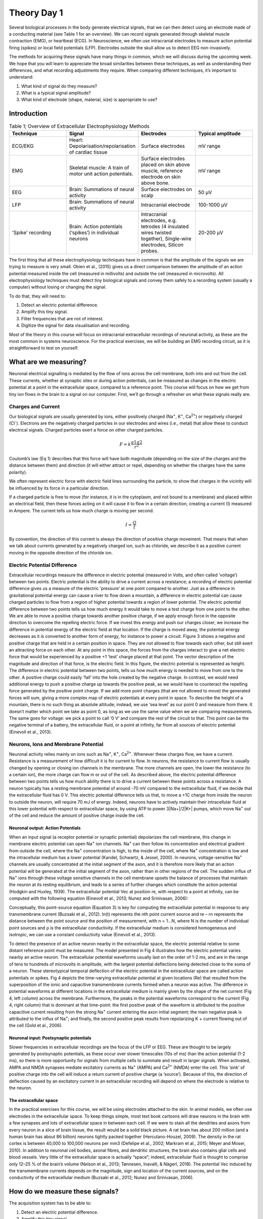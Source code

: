 .. _refTDay1:

.. |Na+| replace:: Na\ :sup:`+`\
.. |Cl-| replace:: Cl\ :sup:`-`\
.. |Ca2+| replace:: Ca\ :sup:`2+`\
.. |K+| replace:: K\ :sup:`+`\

***********************************
Theory Day 1
***********************************

Several biological processes in the body generate electrical signals, that we can then detect using an electrode made of a conducting material (see Table 1 for an overview). We can record signals generated through skeletal muscle contraction (EMG), or heartbeat (ECG). In Neuroscience, we often use intracranial electrodes to measure action potential firing (spikes) or local field potentials (LFP). Electrodes outside the skull allow us to detect EEG non-invasively.

The methods for acquiring these signals have many things in common, which we will discuss during the upcoming week. We hope that you will learn to appreciate the broad similarities between these techniques, as well as understanding their differences, and what recording adjustments they require.
When comparing different techniques, it’s important to understand:

1.	What kind of signal do they measure?
2.	What is a typical signal amplitude?
3.	What kind of electrode (shape, material, size) is appropriate to use?

Introduction
###################################

.. list-table:: Table 1; Overview of Extracellular Electrophysiology Methods
   :widths: 25 25 25 25
   :header-rows: 1

   * - Technique
     - Signal
     - Electrodes
     - Typical amplitude
   * - ECG/EKG
     - Heart: Depolarisation/repolarisation of cardiac tissue
     - Surface electrodes
     - mV range
   * - EMG
     - Skeletal muscle: A train of motor unit action potentials.
     - Surface electrodes placed on skin above muscle, reference electrode on skin above bone.
     - mV range
   * - EEG
     - Brain: Summations of neural activity
     - Surface electrodes on scalp
     - 50 µV
   * - LFP
     - Brain: Summations of neural activity
     - Intracranial electrode
     - 100-1000 µV
   * - 'Spike' recording
     - Brain: Action potentials (‘spikes’) in individual neurons
     - Intracranial electrodes, e.g. tetrodes (4 insulated wires twisted together), Single-wire electrodes, Silicon probes.
     - 20-200 µV

The first thing that all these electrophysiology techniques have in common is that the amplitude of the signals we are trying to measure is very small. Obien et al., (2015) gives us a direct comparison between the amplitude of an action potential measured inside the cell (measured in millivolts) and outside the cell (measured in microvolts). All electrophysiology techniques must detect tiny biological signals and convey them safely to a recording system (usually a computer) without losing or changing the signal.

To do that, they will need to:

1.	Detect an electric potential difference.
2.	Amplify this tiny signal.
3.	Filter frequencies that are not of interest.
4.	Digitize the signal for data visualisation and recording.

Most of the theory in this course will focus on intracranial extracellular recordings of neuronal activity, as these are the most common in systems neuroscience. For the practical exercises, we will be building an EMG recording circuit, as it is straightforward to test on yourself.

What are we measuring?
###################################
Neuronal electrical signalling is mediated by the flow of ions across the cell membrane, both into and out from the cell. These currents, whether at synaptic sites or during action potentials, can be measured as changes in the electric potential at a point in the extracellular space, compared to a reference point. This course will focus on how we get from tiny ion flows in the brain to a signal on our computer. First, we’ll go through a refresher on what these signals really are.

Charges and Current
***********************************
Our biological signals are usually generated by ions, either positively charged (Na\ :sup:`+`\, |K+|, |Ca2+|)  or negatively charged (|Cl-|).  Electrons are the negatively charged particles in our electrodes and wires (i.e., metal) that allow these to conduct electrical signals.
Charged particles exert a force on other charged particles.

.. raw:: html

  <div class="col-lg-12 col-md-12 col-sm-12 col-xs-12 d-flex mx-auto" style = "max-width: 75%">
    <div class="card-body border-white">

    <br>

.. math::

  F= k\frac{q1q2}{r^2}

.. raw:: html

      <h5 class="card-title">Equation 1: F = electric force, k = Coulomb constant, q1 + q2 = charges, r = distance of separation.</h5>
      </div>
    </div>

Coulomb’s law (Eq 1) describes that this force will have both magnitude (depending on the size of the charges and the distance between them) and direction (it will either attract or repel, depending on whether the charges have the same polarity).

.. raw:: html

    <div class="col-lg-12 col-md-12 col-sm-12 col-xs-12 d-flex mx-auto" style = "max-width: 75%">
        <div class="card text-center intro-card border-white">
        <img src="../_static/images/EEA/eea_fig-1.png" class="card-img-top">
          <div class="card-body">
          <h5 class="card-title" >Figure 1: The magnitude of electric force between charges depends on their charge and the distance between them.</h5>
          </div>
        </div>
    </div>

We often represent electric force with electric field lines surrounding the particle, to show that charges in the vicinity will be influenced by its force in a particular direction.

.. raw:: html

    <div class="col-lg-12 col-md-12 col-sm-12 col-xs-12 d-flex mx-auto" style = "max-width: 50%">
        <div class="card text-center intro-card border-white">
        <img src="../_static/images/EEA/eea_fig-2.png" class="card-img-top">
          <div class="card-body">
          <h5 class="card-title" >Figure 2: Electric field lines show the direction of the force on a positive charge. Colour intensity represents electric potential.</h5>
          </div>
        </div>
    </div>

If a charged particle is free to move (for instance, it is in the cytoplasm, and not bound to a membrane) and placed within an electrical field, then these forces acting on it will cause it to flow in a certain direction, creating a current (I) measured in Ampere. The current tells us how much charge is moving per second.

.. raw:: html

  <div class="col-lg-12 col-md-12 col-sm-12 col-xs-12 d-flex mx-auto" style = "max-width: 75%">
    <div class="card-body border-white">

    <br>
.. math::

  I = \frac{Q}{t}

.. raw:: html

      <h5 class="card-title">Equation 2: Current (I) is equal to charge (Q) over time (t).</h5>
      </div>
    </div>

By convention, the direction of this current is always the direction of positive charge movement. That means that when we talk about currents generated by a negatively charged ion, such as chloride, we describe it as a positive current moving in the opposite direction of the chloride ion.

Electric Potential Difference
***********************************
Extracellular recordings measure the difference in electric potential (measured in Volts, and often called ‘voltage’) between two points. Electric potential is the ability to drive a current across a resistance; a recording of electric potential difference gives us a measure of the electric ‘pressure’ at one point compared to another. Just as a difference in gravitational potential energy can cause a river to flow down a mountain, a difference in electric potential can cause charged particles to flow from a region of higher potential towards a region of lower potential.
The electric potential difference between two points tells us how much energy it would take to move a test charge from one point to the other. We are able to move a positive charge towards another positive charge, if we apply enough force in the opposite direction to overcome the repelling electric force. If we invest this energy and push our charges closer, we increase the difference in potential energy of the electric field at that location. If the charge is moved away, the potential energy decreases as it is converted to another form of energy, for instance to power a circuit.
Figure 3 shows a negative and positive charge that are held in a certain position in space. They are not allowed to flow towards each other, but still exert an attracting force on each other. At any point in this space, the forces from the charges interact to give a net electric force that would be experienced by a positive +1 'test’ charge placed at that point. The vector description of the magnitude and direction of that force, is the electric field. In this figure, the electric potential is represented as height. The difference in electric potential between two points, tells us how much energy is needed to move from one to the other. A positive charge could easily ‘fall’ into the hole created by the negative charge. In contrast, we would need additional energy to push a positive charge up towards the positive peak, as we would have to counteract the repelling force generated by the positive point charge.  If we add more point charges (that are not allowed to move) the generated forces will sum, giving a more complex map of electric potentials at every point in space.
To describe the height of a mountain, there is no such thing as absolute altitude; instead, we use ‘sea level’ as our point 0 and measure from there. It doesn’t matter which point we take as point 0, as long as we use the same value when we are comparing measurements. The same goes for voltage: we pick a point to call ‘0 V’ and compare the rest of the circuit to that. This point can be the negative terminal of a battery, the extracellular fluid, or a point at infinity, far from all sources of electric potential (Einevoll et al., 2013).

.. raw:: html

  <div class="col-lg-12 col-md-12 col-sm-12 col-xs-12 d-flex mx-auto " style = "max-width: 75%">
      <div class="card text-center border-white">
      <img src="../_static/images/EEA/eea_fig-3.png" class="card-img-top">
        <div class="card-body">
        <h5 class="card-title" >Figure 3: Electric potential mapped around a positive and negative charge.
        <p style="font-size:12px">© 2010 Geek3 /CC BY-SA 4.0, commons.wikimedia.org/wiki/File:VFPt_metal_balls_plusminus_potential%2Bcontour.svg </p></h5>
        </div>
      </div>
  </div>

Neurons, Ions and Membrane Potential
***************************************
Neuronal activity relies mainly on ions such as |Na+|, |K+|, |Ca2+|. Whenever these charges flow, we have a current. Resistance is a measurement of how difficult it is for current to flow. In neurons, the resistance to current flow is usually changed by opening or closing ion channels in the membrane. The more channels are open, the lower the resistance (to a certain ion), the more charge can flow in or out of the cell.
As described above, the electric potential difference between two points tells us how much ability there is to drive a current between these points across a resistance. A neuron typically has a resting membrane potential of around -70 mV compared to the extracellular fluid, if we decide that the extracellular fluid has 0 V. This electric potential difference tells us that, to move a +1C charge from inside the neuron to outside the neuron, will require 70 mJ of energy. Indeed, neurons have to actively maintain their intracellular fluid at this lower potential with respect to extracellular space, by using ATP to power 3|Na+|/2|K+| pumps, which move |Na+| out of the cell and reduce the amount of positive charge inside the cell.

Neuronal output: Action Potentials
=====================================
When an input signal (a receptor potential or synaptic potential) depolarizes the cell membrane, this change in membrane electric potential can open |Na+| ion channels. |Na+| can then follow its concentration and electrical gradient from outside the cell, where the |Na+| concentration is high, to the inside of the cell, where |Na+| concentration is low and the intracellular medium has a lower potential (Kandel, Schwartz, & Jessel, 2000). In neurons, voltage-sensitive |Na+| channels are usually concentrated at the initial segment of the axon, and it is therefore more likely that an action potential will be generated at the initial segment of the axon, rather than in other regions of the cell. The sudden influx of |Na+| ions through these voltage sensitive channels in the cell membrane upsets the balance of processes that maintain the neuron at its resting equilibrium, and leads to a series of further changes which constitute the action potential (Hodgkin and Huxley, 1939).
The extracellular potential Vec at position re, with respect to a point at infinity, can be computed with the following equation (Einevoll et al., 2013; Nunez and Srinivasan, 2006):

.. raw:: html

    <div class="col-lg-12 col-md-12 col-sm-12 col-xs-12 d-flex mx-auto" style = "max-width: 50%">
        <div class="card text-center intro-card border-white">
        <img src="../_static/images/EEA/T_Eq_3.png" class="card-img-top">
          <div class="card-body">
          <h5 class="card-title" >Equation 3: The point source equation. </h5>
          </div>
        </div>
    </div>

Conceptually, this point-source equation (Equation 3) is key for computing the extracellular potential in response to any transmembrane current (Buzsaki et al., 2012). In(t) represents the nth point current source and re – rn  represents the distance between the point source and the position of measurement, with n = 1...N, where N is the number of individual point sources and ρ is the extracellular conductivity. If the extracellular medium is considered homogeneous and isotropic, we can use a constant conductivity value (Einevoll et al., 2013).


.. raw:: html

    <div class="col-lg-12 col-md-12 col-sm-12 col-xs-12 d-flex mx-auto" style = "max-width: 75%">
        <div class="card text-center intro-card border-white">
        <img src="../_static/images/EEA/eea_fig-4.png" class="card-img-top">
          <h5 class="card-title" >Figure 4: Electric potential generated by current sources in a conductive volume.
          <p style="font-size:12px">  Electric potential generated by current sources in a conductive volume. The extracellular potentials and currents are adapted from Gold et al., 2006. Extracellular potential waveforms at selected spatial positions, re (marked with black dots) are simulated for a CA1 pyramidal neuron. Currents: simulated net membrane current (first column) across the soma and proximal dendrites that best estimates the extracellular potential waveform and membrane current components in terms of , |K+| and capacitive currents (second column). In the soma, the positive capacitive current coincides with the larger |Na+| current. At locations along the apical trunk, the initial capacitive peak becomes visible. In dendritic compartments the membrane depolarization is initially driven by |Na+| current from the soma, until local |Na+| currents are activated and the action potential regenerates. In the brief time before the local |Na+| currents activate, the positive capacitive current is the dominant membrane current and a capacitive-dominant phase is visible in the net current (Gold et al., 2006).</p></h5>
          </div>
    </div>
To detect the presence of an active neuron nearby in the extracellular space, the electric potential relative to some distant reference point must be measured. The model presented in Fig 4 illustrates how the electric potential varies nearby an active neuron. The extracellular potential waveforms usually last on the order of 1-2 ms, and are in the range of tens to hundreds of microvolts in amplitude, with the largest potential deflections being detected close to the soma of a neuron. These stereotypical temporal deflection of the electric potential in the extracellular space are called action potentials or spikes.
Fig 4 depicts the time-varying extracellular potential at given locations (Re) that resulted from the superposition of the ionic and capacitive transmembrane currents formed when a neuron was active. The difference in potential waveforms at different locations in the extracellular medium is mainly given by the shape of the net current (Fig 4, left column) across the membrane. Furthermore, the peaks in the potential waveforms correspond to the current (Fig 4, right column) that is dominant at that time-point: the first positive peak of the waveform is attributed to the positive capacitive current resulting from the strong |Na+|  current entering the axon initial segment; the main negative peak is attributed to the influx of |Na+|; and finally, the second positive peak results from repolarizing K + current flowing out of the cell (Gold et al., 2006).

Neuronal input: Postsynaptic potentials
============================================
Slower frequencies in extracellular recordings are the focus of the LFP or EEG. These are thought to be largely generated by postsynaptic potentials, as these occur over slower timescales (10s of ms) than the action potential (1-2 ms), so there is more opportunity for signals from multiple cells to summate and result in larger signals. When activated, AMPA and NMDA synapses mediate excitatory currents as |Na+| (AMPA) and |Ca2+| (NMDA) enter the cell. This ‘sink’ of positive charge into the cell will induce a return current of positive charge (a ‘source’). Because of this, the direction of deflection caused by an excitatory current in an extracellular recording will depend on where the electrode is relative to the neuron.

The extracellular space
============================================
In the practical exercises for this course, we will be using electrodes attached to the skin. In animal models, we often use electrodes in the extracellular space. To keep things simple, most text book cartoons will draw neurons in the brain with a few synapses and lots of extracellular space in between each cell. If we were to stain all the dendrites and axons from every neuron in a slice of brain tissue, the result would be a solid black picture. A rat brain has about 200 million (and a human brain has about 86 billion) neurons tightly packed together (Herculano-Houzel, 2009). The density in the rat cortex is between 40,000 to 100,000 neurons per mm3 (Defelipe et al., 2002; Markram et al., 2015; Meyer and Moser, 2010). In addition to neuronal cell bodies, axonal fibres, and dendritic structures, the brain also contains glial cells and blood vessels. Very little of the extracellular space is actually “space”; indeed, extracellular fluid is thought to comprise only 12–25 % of the brain’s volume (Nelson et al., 2013; Tønnesen, Inavalli, & Nägerl, 2018). The potential Vec induced by the transmembrane currents depends on the magnitude, sign and location of the current sources, and on the conductivity of the extracellular medium (Buzsaki et al., 2012; Nunez and Srinivasan, 2006).

How do we measure these signals?
###################################
The acquisition system has to be able to:

1.	Detect an electric potential difference.
2.	Amplify this tiny signal.
3.	Filter frequencies that are not of interest.
4.	Digitize the signal for data visualisation and recording.

.. raw:: html

    <div class="col-lg-12 col-md-12 col-sm-12 col-xs-12 d-flex mx-auto" style = "max-width: 75%">
        <div class="card text-center intro-card border-white">
        <img src="../_static/images/EEA/eea_fig-5.png" class="card-img-top">
          <div class="card-body">
          <h5 class="card-title" >Figure 5: Components of an acquisition system. </h5>
            </div>
        </div>
    </div>

The first step, detection, occurs at the interface between the biological sample or organism, and the electrode. Though the same ideas apply to all kinds of electrodes, here we’ll consider what occurs exactly when we record action potentials with a metal wire electrode. For now, we will simplify the rest of our recording system:

.. raw:: html

    <div class="col-lg-12 col-md-12 col-sm-12 col-xs-12 d-flex mx-auto" style = "max-width: 90%">
        <div class="card text-center intro-card border-white">
        <img src="../_static/images/EEA/eea_fig-6.png" class="card-img-top">
          <div class="card-body">
          <h5 class="card-title" >Figure 6:  The goal of the acquisition system is to make the output voltage (Vout) as close to the extracellular voltage at the electrode tip (Vec). </h5>
            </div>
        </div>
    </div>

We are interested in measuring the electric potential of the extracellular space (Vec) near a neuron. This must be relative to some point that we consider 0. In extracellular recordings, the recorded voltage (Vout) reflects the electrical potential difference measured between a microelectrode that is usually inside the brain, close to neurons, and the reference electrode somewhere else far from current sources in the extracellular fluid.
Ideally, our Vec would be the same as our Vin (the input voltage to the recording system), which in turn would be the same as Vout. In reality we will always lose or distort some of the signal, but the challenge is to design our electrodes and recording systems to make Vout as close to Vec as possible.

Electrodes
###################################
Getting from neuronal activity (Vec) to the input to the recording system (Vin) relies first on the interface between the electrode and the extracellular space.
Extracellular microelectrodes are usually made from metallic conductors. A thin insulated metal wire with an exposed tip is the most basic, and still widely used, device for in vivo extracellular recording from brains. Metals such as platinum, gold, tungsten, iridium, titanium nitride, stainless steel, iridium, iridium oxide, and alloys, nickel-chrome, platinum-iridium and platinum-tungsten have all been used in neural electrodes.

.. raw:: html

    <div class="col-lg-12 col-md-12 col-sm-12 col-xs-12 d-flex mx-auto" style = "max-width: 75%">
        <div class="card text-center intro-card border-white">
        <img src="../_static/images/EEA/eea_fig-7.png" class="card-img-top">
          <div class="card-body">
          <h5 class="card-title" >Figure 7: The double layer interface between an electrode and the extracellular fluid. </h5>
            </div>
        </div>
    </div>

This transition from ion flow in the extracellular space (neural activity) to electron (electrode) flow is made through the double layer interface. When a metal is placed in a saline solution two phenomena occur: water dipoles close to the metal surface become oriented, and assuming the metal surface is negatively charged, the solution close to the metal surface become depleted of negative ions (anions), leaving behind a cloud of positive ions (cations). This cloud of cations screens the electric field caused by the excess of charge on the metal. Electroneutrality across the interface requires that the charge on the metal is always equal and opposite to the total charge on the solution side of the interface (Musa et al., 2012). The resulting charge distribution - two narrow regions of equal and opposite charge - is known as the electrical double layer (EDL). Figure 10 shows a model for the distribution of electric potential across a metal-solution interface, where the double layer region (represented in pink in the schematics) yields a capacitance Ce which typically has a value around 20 μF cm-2 (Musa, 2011).
The signal transduction takes place across the electrode-extracellular space when the charge distribution changes on the extracellular fluid side. The electric potential variation in the extracellular space is accompanied by a redistribution of the ion concentration close to the metal electrode, and hence, changes in the electrode’s charges.

How does the electrode detect Vec?
***********************************
Neuronal membranes have resistance- they are resistors. They also have capacitance, just as anything that is made up of two conducting layers, separated by a non-conducting layer, will have capacitance. We can extract the electrical behaviour of neural membranes and electrodes by making an ‘equivalent circuit’, which describes their electrical properties.

.. raw:: html

    <div class="col-lg-12 col-md-12 col-sm-12 col-xs-12 d-flex mx-auto" style = "max-width: 75%">
        <div class="card text-center intro-card border-white">
        <img src="../_static/images/EEA/eea_fig-8.png" class="card-img-top">
          <div class="card-body">
          <h5 class="card-title">Figure 8: The equivalent circuit describes the electrical properties of the double-layer interface between electrode and extracellular fluid.</h5>
            </div>
        </div>
    </div>

In the above figure, the interface between the solution and the electrode is represented by a parallel ReCe combination in series with resistances Rm (metal) and Rs (solution).
•	Re represents leakage resistance; the charge transfer due to charge carriers crossing the electrical double layer.
•	Ce is the capacitance of the electrical double layer at the interface of the exposed metal and the solution.
Usually Re and Rs are small. For example, a tungsten microelectrode as the one used by Hubel and Wiesel in the 1950’s and 60’ has a value for Rm ~ 10 to 100 Ohm
(Rm= (resistivity x length)/ cross sectional area), a Ce ~ 0.2 pF / um2 ~ 10 - 20 pF (unplated) and Re ~ 10 to 100 MOhm. This microelectrode is considered a ‘polarized’ electrode.
There are two general types of electrode, ‘non-polarised’ and ‘polarized’. Each has a different mechanism through which ion flow in the solution leads to electron flow in the electrode.

Non-polarized electrodes
***********************************
The well-known silver-silver chloride (Ag-AgCl) electrode approaches the ideal nonpolarizable type. In these ‘charge transfer’ electrodes, surface-confined species are oxidized and reduced (Bard & Faulkner, 2001, Merrill et al., 2005).
Non-polarizable electrodes have a small Re, allowing charge-transfer across the electrode-solution interface. If Re is small, it bypasses the capacitor Ce, thus providing a DC path for the measurement of steady potential levels.

Polarized electrodes
***********************************

Alternatively, the transition from ion flow in the solution to electron flow in the electrode could be of capacitive nature, involving the charging and discharging of the electrode-solution double layer. This happens with noble metal (e.g., stainless steel, gold and platinum) electrodes, where no charge transfer can occur across the metal-solution interface. Instead, electrode polarization is required to motivate current flow in the external recording circuit. In metals, such as aluminium and copper, charge transfer occurs and causes metal’s deterioration (i.e., oxidation).
The value of Re of polarized electrodes is large, in the order of several megohms, and the effective equivalent circuit is dominated by the capacitor, Ce. Therefore, processes in polarizable electrodes are purely electrostatic and caused by the charging and discharging of the double layer capacitance. Although charge does not cross the interface, external currents can flow when the potential or solution composition changes (Cooper, 1971).

Acknowledgements
###################################
Written by:

* Alexandra Leighton
* Joana Neto
* Jakob Voigts
* Aarón Cuevas López
* Jon Newman

With material from:

* Joana Neto, 2018; Materials and neuroscience: validating tools for large-scale, high-density neural recording, 2018.
* Jon Newman and Jakob Voigts, 2017; Intro to Chronic Ephys (presentation at TENSS)
* Mitra Javadzadeh, 2017; Building an analog ephys recording system (practical exercises developed for TENSS)

Licensing
###################################

This work is licensed under CC BY-SA 4.0. To view a copy of this license, visit https://creativecommons.org/licenses/by-sa/4.0/


References
###################################
Bard, A. J., & Faulkner, L. R. (2001). Electrochemical methods Fundamentals and Applications. Molecular Biology (Second, Vol. 8). John Wiley & Sons, Inc. http://doi.org/10.1016/B978- 0-08-098353-0.00003-8

Buzsaki, G., Anastassiou, C.A., and Koch, C. (2012). The origin of extracellular fields and currents - EEG, ECoG, LFP and spikes. Nat Rev Neurosci 13, 407–420.

Defelipe, J., Alonso-Nanclares, L., and Arellano, J. (2002). Microstructure of the neocortex: Comparative aspects. Journal of Neurocytology 31, 299–316.

Einevoll, G.T., Kayser, C., Logothetis, N.K., and Panzeri, S. (2013). Modelling and analysis of local field potentials for studying the function of cortical circuits. Nature Reviews Neuroscience 14, 770–785.

Gold, C., Henze, D.A., Koch, C., and Buzsáki, G. (2006). On the Origin of the Extracellular Action Potential Waveform: A Modeling Study. Journal of Neurophysiology 95, 3113–3128.

Herculano-Houzel, S. (2009). The human brain in numbers: a linearly scaled-up primate brain. Front. Hum. Neurosci. 3.

Hodgkin, A.L., and Huxley, A.F. (1939). Action Potentials Recorded from Inside a Nerve Fibre. Nature 144, 710–711.

Kandel, E.R., Schwartz, J.H., and Jessel, T.M. (1991). Principles of neural science.

Markram, H., Muller, E., Ramaswamy, S., Reimann, M.W., Abdellah, M., Sanchez, C.A., Ailamaki, A., Alonso-Nanclares, L., Antille, N., Arsever, S., et al. (2015). Reconstruction and Simulation of Neocortical Microcircuitry. Cell 163, 456–492.

Merrill, D.R., Bikson, M., and Jefferys, J.G.R. (2005). Electrical stimulation of excitable tissue: design of efficacious and safe protocols. Journal of Neuroscience Methods 141, 171–198.

Meyer, A.C., and Moser, T. (2010). Structure and function of cochlear afferent innervation. Curr Opin Otolaryngol Head Neck Surg 18, 441–446.

Musa, R. (2011). Design, fabrication and characterization of a neural probe for deep brain stimulation and recording.

Musa, S., Rand, D.R., Cott, D.J., Loo, J., Bartic, C., Eberle, W., Nuttin, B., and Borghs, G. (2012). Bottom-Up SiO2 Embedded Carbon Nanotube Electrodes with Superior Performance for Integration in Implantable Neural Microsystems. ACS Nano 6, 4615–4628.

Nelson, M.J., Bosch, C., Venance, L., and Pouget, P. (2013). Microscale Inhomogeneity of Brain Tissue Distorts Electrical Signal Propagation. J. Neurosci. 33, 2821–2827.

Nunez, P.L., and Srinivasan, R. (2006). Electric fields of the brain: the neurophysics of EEG (Oxford ; New York: Oxford University Press).

Obien, M.E.J., Deligkaris, K., Bullmann, T., Bakkum, D.J., and Frey, U. (2015). Revealing neuronal function through microelectrode array recordings. Front. Neurosci. 8.

Ray Cooper. (1971). Recording Changes in Electrical Properties in the Brain in Methods of Psychobiology. (R. D. Myers, Ed.) (Volume 1). London and New York: Academic Press.
